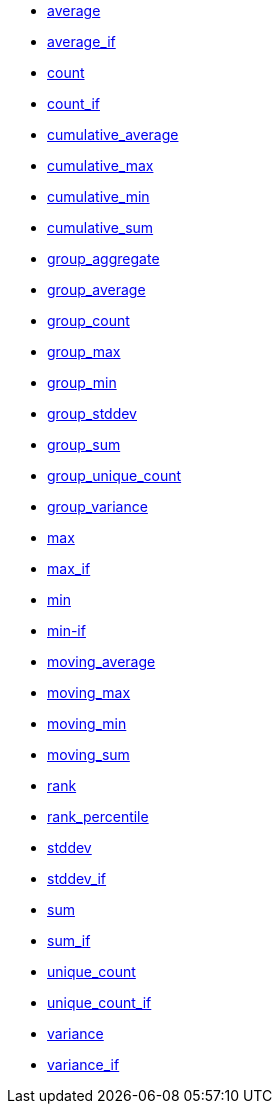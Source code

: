 * xref:average[average]
* xref:average_if[average_if]
* xref:count[count]
* xref:count_if[count_if]
* xref:cumulative_average[cumulative_average]
* xref:cumulative_max[cumulative_max]
* xref:cumulative_min[cumulative_min]
* xref:cumulative_sum[cumulative_sum]
* xref:group_aggregate[group_aggregate]
* xref:group_average[group_average]
* xref:group_count[group_count]
* xref:group_max[group_max]
* xref:group_min[group_min]
* xref:group_stddev[group_stddev]
* xref:group_sum[group_sum]
* xref:group_unique_count[group_unique_count]
* xref:group_variance[group_variance]
* xref:max[max]
* xref:max_if[max_if]
* xref:min[min]
* xref:min-if[min-if]
* xref:moving_average[moving_average]
* xref:moving_max[moving_max]
* xref:moving_min[moving_min]
* xref:moving_sum[moving_sum]
* xref:rank[rank]
* xref:rank_percentile[rank_percentile]
* xref:stddev[stddev]
* xref:stddev_if[stddev_if]
* xref:sum[sum]
* xref:sum_if[sum_if]
* xref:unique_count[unique_count]
* xref:unique_count_if[unique_count_if]
* xref:variance[variance]
* xref:variance_if[variance_if]
